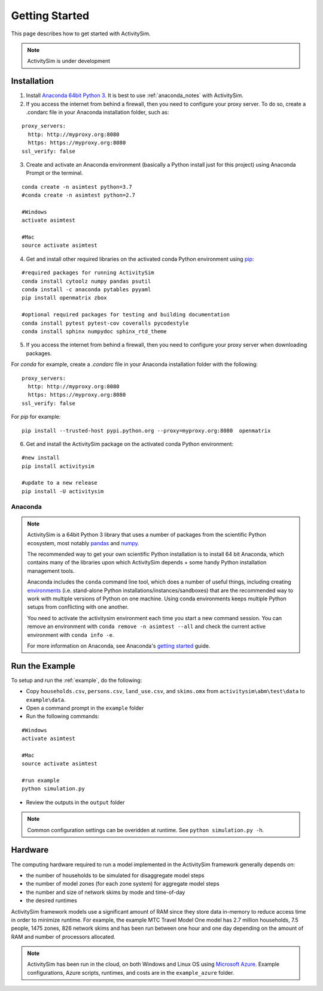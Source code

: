 
Getting Started
===============

This page describes how to get started with ActivitySim.

.. note::
   ActivitySim is under development


.. index:: installation


Installation
------------

1. Install `Anaconda 64bit Python 3 <https://www.anaconda.com/distribution/>`__.  It is best to use :ref:`anaconda_notes` with ActivitySim.
2. If you access the internet from behind a firewall, then you need to configure your proxy server. To do so, create a .condarc file in your Anaconda installation folder, such as:

::

  proxy_servers:
    http: http://myproxy.org:8080
    https: https://myproxy.org:8080
  ssl_verify: false

3. Create and activate an Anaconda environment (basically a Python install just for this project) using Anaconda Prompt or the terminal.

::

  conda create -n asimtest python=3.7
  #conda create -n asimtest python=2.7

  #Windows
  activate asimtest

  #Mac
  source activate asimtest

4. Get and install other required libraries on the activated conda Python environment using `pip <https://pypi.org/project/pip>`__:

::

  #required packages for running ActivitySim
  conda install cytoolz numpy pandas psutil
  conda install -c anaconda pytables pyyaml
  pip install openmatrix zbox

  #optional required packages for testing and building documentation
  conda install pytest pytest-cov coveralls pycodestyle
  conda install sphinx numpydoc sphinx_rtd_theme

5. If you access the internet from behind a firewall, then you need to configure your proxy server when downloading packages.

For `conda` for example, create a `.condarc` file in your Anaconda installation folder with the following:

::

  proxy_servers:
    http: http://myproxy.org:8080
    https: https://myproxy.org:8080
  ssl_verify: false

For `pip` for example:

::

  pip install --trusted-host pypi.python.org --proxy=myproxy.org:8080  openmatrix

6. Get and install the ActivitySim package on the activated conda Python environment:

::

  #new install
  pip install activitysim

  #update to a new release
  pip install -U activitysim


.. _anaconda_notes :

Anaconda
~~~~~~~~

.. note::

  ActivitySim is a 64bit Python 3 library that uses a number of packages from the
  scientific Python ecosystem, most notably `pandas <http://pandas.pydata.org>`__
  and `numpy <http://numpy.org>`__.

  The recommended way to get your own scientific Python installation is to
  install 64 bit Anaconda, which contains many of the libraries upon which
  ActivitySim depends + some handy Python installation management tools.

  Anaconda includes the ``conda`` command line tool, which does a number of useful
  things, including creating `environments <http://conda.pydata.org/docs/using/envs.html>`__
  (i.e. stand-alone Python installations/instances/sandboxes) that are the recommended
  way to work with multiple versions of Python on one machine.  Using conda
  environments keeps multiple Python setups from conflicting with one another.

  You need to activate the activitysim environment each time you start a new command
  session.  You can remove an environment with ``conda remove -n asimtest --all`` and
  check the current active environment with ``conda info -e``.

  For more information on Anaconda, see Anaconda's `getting started
  <https://docs.anaconda.com/anaconda/user-guide/getting-started>`__ guide.

Run the Example
---------------

To setup and run the :ref:`example`, do the following:

* Copy ``households.csv``, ``persons.csv``, ``land_use.csv``, and ``skims.omx`` from ``activitysim\abm\test\data`` to ``example\data``.
* Open a command prompt in the ``example`` folder
* Run the following commands:

::

  #Windows
  activate asimtest

  #Mac
  source activate asimtest

  #run example
  python simulation.py

* Review the outputs in the ``output`` folder

.. note::
   Common configuration settings can be overidden at runtime.  See ``python simulation.py -h``.

Hardware
--------

The computing hardware required to run a model implemented in the ActivitySim framework generally depends on:

* the number of households to be simulated for disaggregate model steps
* the number of model zones (for each zone system) for aggregate model steps
* the number and size of network skims by mode and time-of-day
* the desired runtimes

ActivitySim framework models use a significant amount of RAM since they store data in-memory to reduce
access time in order to minimize runtime.  For example, the example MTC Travel Model One model has 2.7 million
households, 7.5 people, 1475 zones, 826 network skims and has been run between one hour and one day depending
on the amount of RAM and number of processors allocated.

.. note::
   ActivitySim has been run in the cloud, on both Windows and Linux OS using
   `Microsoft Azure <https://azure.microsoft.com/en-us/>`__.  Example configurations,
   Azure scripts, runtimes, and costs are in the ``example_azure`` folder.
